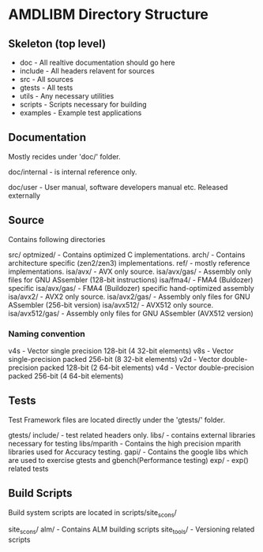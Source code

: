 * AMDLIBM Directory Structure

** Skeleton (top level)

- doc - All realtive documentation should go here
- include - All headers relavent for sources
- src - All sources
- gtests - All tests
- utils - Any necessary utilities
- scripts - Scripts necessary for building
- examples - Example test applications

** Documentation

Mostly recides under 'doc/' folder.

doc/internal - is internal reference only.

doc/user - User manual, software developers manual etc. Released externally

** Source

Contains following directories

src/
   optmized/          - Contains optimized C implementations.
   arch/              - Contains architecture specific (zen2/zen3) implementations.
   ref/               - mostly reference implementations.
   isa/avx/           - AVX only source.
   isa/avx/gas/       - Assembly only files for GNU ASsembler (128-bit instructions)
   isa/fma4/          - FMA4 (Buldozer) specific
   isa/avx/gas/       - FMA4 (Buildozer) specific hand-optimized assembly
   isa/avx2/          - AVX2 only source.
   isa/avx2/gas/      - Assembly only files for GNU ASsembler (256-bit version)
   isa/avx512/        - AVX512 only source.
   isa/avx512/gas/    - Assembly only files for GNU ASsembler (AVX512 version)

*** Naming convention
v4s - Vector single precision 128-bit (4 32-bit elements)
v8s - Vector single-precision packed 256-bit (8 32-bit elements)
v2d - Vector double-precision packed 128-bit (2 64-bit elements)
v4d - Vector double-precision packed 256-bit (4 64-bit elements)


** Tests

Test Framework files are located directly under the 'gtests/' folder.

gtests/
     include/      - test related headers only.
     libs/         - contains external libraries necessary for testing
     libs/mparith  - Contains the high precision mparith libraries used for Accuracy testing.
     gapi/         - Contains the google libs which are used to exercise gtests and gbench(Performance testing)
     exp/          - exp() related tests

** Build Scripts

Build system scripts are located in scripts/site_scons/

site_scons/
    alm/       - Contains ALM building scripts
    site_tools/ - Versioning related scripts
